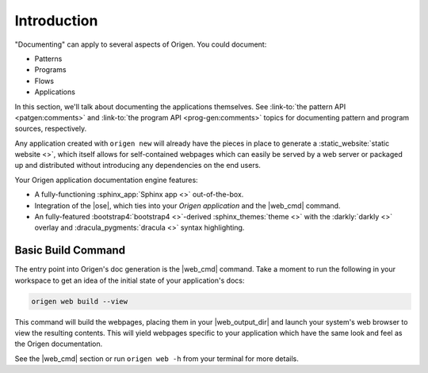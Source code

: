 Introduction
============

"Documenting" can apply to several aspects of Origen. You could document:

* Patterns
* Programs
* Flows
* Applications

In this section, we'll talk about documenting the applications themselves. See 
:link-to:`the pattern API <patgen:comments>` and
:link-to:`the program API <prog-gen:comments>`
topics for documenting pattern and program sources, respectively.

Any application created with ``origen new`` will already have the pieces in place to generate a
:static_website:`static website <>`, which itself allows for self-contained
webpages which can easily be served by a web server or packaged up and distributed without introducing any
dependencies on the end users.

Your Origen application documentation engine features:

* A fully-functioning :sphinx_app:`Sphinx app <>` out-of-the-box.
* Integration of the |ose|, which ties into your *Origen application* and the |web_cmd| command.
* An fully-featured :bootstrap4:`bootstrap4 <>`-derived :sphinx_themes:`theme <>`
  with the :darkly:`darkly <>` overlay and :dracula_pygments:`dracula <>` syntax highlighting.

Basic Build Command
-------------------

The entry point into Origen's doc generation is the |web_cmd| command. Take a moment to run the
following in your workspace to get an idea of the initial state of your application's docs:

.. code-block:: none

  origen web build --view

This command will build the webpages, placing them in your |web_output_dir| and launch
your system's web browser to view the resulting contents. This will yield webpages specific
to your application which have the same look and feel as the Origen documentation.

See the |web_cmd| section or run ``origen web -h`` from your terminal for more details.
